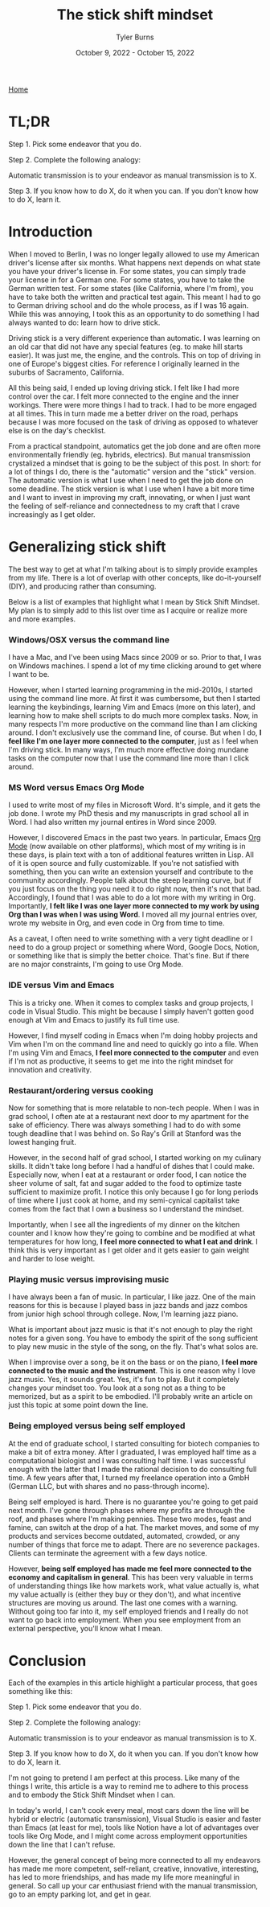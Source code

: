 #+Title: The stick shift mindset
#+Author: Tyler Burns
#+Date: October 9, 2022 - October 15, 2022

[[https://tjburns08.github.io/][Home]]


* TL;DR

Step 1. Pick some endeavor that you do.

Step 2. Complete the following analogy:

Automatic transmission is to your endeavor as manual transmission is to X.

Step 3. If you know how to do X, do it when you can. If you don't know how to do X, learn it.
   
* Introduction

When I moved to Berlin, I was no longer legally allowed to use my American driver's license after six months. What happens next depends on what state you have your driver's license in. For some states, you can simply trade your license in for a German one. For some states, you have to take the German written test. For some states (like California, where I'm from), you have to take both the written and practical test again. This meant I had to go to German driving school and do the whole process, as if I was 16 again. While this was annoying, I took this as an opportunity to do something I had always wanted to do: learn how to drive stick.

Driving stick is a very different experience than automatic. I was learning on an old car that did not have any special features (eg. to make hill starts easier). It was just me, the engine, and the controls. This on top of driving in one of Europe's biggest cities. For reference I originally learned in the suburbs of Sacramento, California.

All this being said, I ended up loving driving stick. I felt like I had more control over the car. I felt more connected to the engine and the inner workings. There were more things I had to track. I had to be more engaged at all times. This in turn made me a better driver on the road, perhaps because I was more focused on the task of driving as opposed to whatever else is on the day's checklist.

From a practical standpoint, automatics get the job done and are often more environmentally friendly (eg. hybrids, electrics). But manual transmission crystalized a mindset that is going to be the subject of this post. In short: for a lot of things I do, there is the "automatic" version and the "stick" version. The automatic version is what I use when I need to get the job done on some deadline. The stick version is what I use when I have a bit more time and I want to invest in improving my craft, innovating, or when I just want the feeling of self-reliance and connectedness to my craft that I crave increasingly as I get older. 

* Generalizing stick shift

The best way to get at what I'm talking about is to simply provide examples from my life. There is a lot of overlap with other concepts, like do-it-yourself (DIY), and producing rather than consuming.

Below is a list of examples that highlight what I mean by Stick Shift Mindset. My plan is to simply add to this list over time as I acquire or realize more and more examples. 

*** Windows/OSX versus the command line

I have a Mac, and I've been using Macs since 2009 or so. Prior to that, I was on Windows machines. I spend a lot of my time clicking around to get where I want to be.

However, when I started learning programming in the mid-2010s, I started using the command line more. At first it was cumbersome, but then I started learning the keybindings, learning Vim and Emacs (more on this later), and learning how to make shell scripts to do much more complex tasks. Now, in many respects I'm more productive on the command line than I am clicking around. I don't exclusively use the command line, of course. But when I do, *I feel like I'm one layer more connected to the computer*, just as I feel when I'm driving stick. In many ways, I'm much more effective doing mundane tasks on the computer now that I use the command line more than I click around.

*** MS Word versus Emacs Org Mode

I used to write most of my files in Microsoft Word. It's simple, and it gets the job done. I wrote my PhD thesis and my manuscripts in grad school all in Word. I had also written my journal entires in Word since 2009.

However, I discovered Emacs in the past two years. In particular, Emacs [[https://orgmode.org/index.html][Org Mode]] (now available on other platforms), which most of my writing is in these days, is plain text with a ton of additional features written in Lisp. All of it is open source and fully customizable. If you're not satisfied with something, then you can write an extension yourself and contribute to the community accordingly. People talk about the steep learning curve, but if you just focus on the thing you need it to do right now, then it's not that bad. Accordingly, I found that I was able to do a lot more with my writing in Org. Importantly, *I felt like I was one layer more connected to my work by using Org than I was when I was using Word*. I moved all my journal entries over, wrote my website in Org, and even code in Org from time to time.

As a caveat, I often need to write something with a very tight deadline or I need to do a group project or something where Word, Google Docs, Notion, or something like that is simply the better choice. That's fine. But if there are no major constraints, I'm going to use Org Mode.

*** IDE versus Vim and Emacs

This is a tricky one. When it comes to complex tasks and group projects, I code in Visual Studio. This might be because I simply haven't gotten good enough at Vim and Emacs to justify its full time use.

However, I find myself coding in Emacs when I'm doing hobby projects and Vim when I'm on the command line and need to quickly go into a file. When I'm using Vim and Emacs, *I feel more connected to the computer* and even if I'm not as productive, it seems to get me into the right mindset for innovation and creativity.

*** Restaurant/ordering versus cooking

Now for something that is more relatable to non-tech people. When I was in grad school, I often ate at a restaurant next door to my apartment for the sake of efficiency. There was always something I had to do with some tough deadline that I was behind on. So Ray's Grill at Stanford was the lowest hanging fruit.

However, in the second half of grad school, I started working on my culinary skills. It didn't take long before I had a handful of dishes that I could make. Especially now, when I eat at a restaurant or order food, I can notice the sheer volume of salt, fat and sugar added to the food to optimize taste sufficient to maximize profit. I notice this only because I go for long periods of time where I just cook at home, and my semi-cynical capitalist take comes from the fact that I own a business so I understand the mindset.

Importantly, when I see all the ingredients of my dinner on the kitchen counter and I know how they're going to combine and be modified at what temperatures for how long, *I feel more connected to what I eat and drink*. I think this is very important as I get older and it gets easier to gain weight and harder to lose weight.

*** Playing music versus improvising music

I have always been a fan of music. In particular, I like jazz. One of the main reasons for this is because I played bass in jazz bands and jazz combos from junior high school through college. Now, I'm learning jazz piano.

What is important about jazz music is that it's not enough to play the right notes for a given song. You have to embody the spirit of the song sufficient to play new music in the style of the song, on the fly. That's what solos are.

When I improvise over a song, be it on the bass or on the piano, *I feel more connected to the music and the instrument*. This is one reason why I love jazz music. Yes, it sounds great. Yes, it's fun to play. But it completely changes your mindset too. You look at a song not as a thing to be memorized, but as a spirit to be embodied. I'll probably write an article on just this topic at some point down the line.

*** Being employed versus being self employed

At the end of graduate school, I started consulting for biotech companies to make a bit of extra money. After I graduated, I was employed half time as a computational biologist and I was consulting half time. I was successful enough with the latter that I made the rational decision to do consulting full time. A few years after that, I turned my freelance operation into a GmbH (German LLC, but with shares and no pass-through income).

Being self employed is hard. There is no guarantee you're going to get paid next month. I've gone through phases where my profits are through the roof, and phases where I'm making pennies. These two modes, feast and famine, can switch at the drop of a hat. The market moves, and some of my products and services become outdated, automated, crowded, or any number of things that force me to adapt. There are no severence packages. Clients can terminate the agreement with a few days notice.

However, *being self employed has made me feel more connected to the economy and capitalism in general*. This has been very valuable in terms of understanding things like how markets work, what value actually is, what my value actually is (either they buy or they don't), and what incentive structures are moving us around. The last one comes with a warning. Without going too far into it, my self employed friends and I really do not want to go back into employment. When you see employment from an external perspective, you'll know what I mean.  

* Conclusion

Each of the examples in this article highlight a particular process, that goes something like this:

Step 1. Pick some endeavor that you do.

Step 2. Complete the following analogy:

Automatic transmission is to your endeavor as manual transmission is to X.

Step 3. If you know how to do X, do it when you can. If you don't know how to do X, learn it.

I'm not going to pretend I am perfect at this process. Like many of the things I write, this article is a way to remind me to adhere to this process and to embody the Stick Shift Mindset when I can.

In today's world, I can't cook every meal, most cars down the line will be hybrid or electric (automatic transmission), Visual Studio is easier and faster than Emacs (at least for me), tools like Notion have a lot of advantages over tools like Org Mode, and I might come across employment opportunities down the line that I can't refuse.

However, the general concept of being more connected to all my endeavors has made me more competent, self-reliant, creative, innovative, interesting, has led to more friendships, and has made my life more meaningful in general. So call up your car enthusiast friend with the manual transmission, go to an empty parking lot, and get in gear. 


